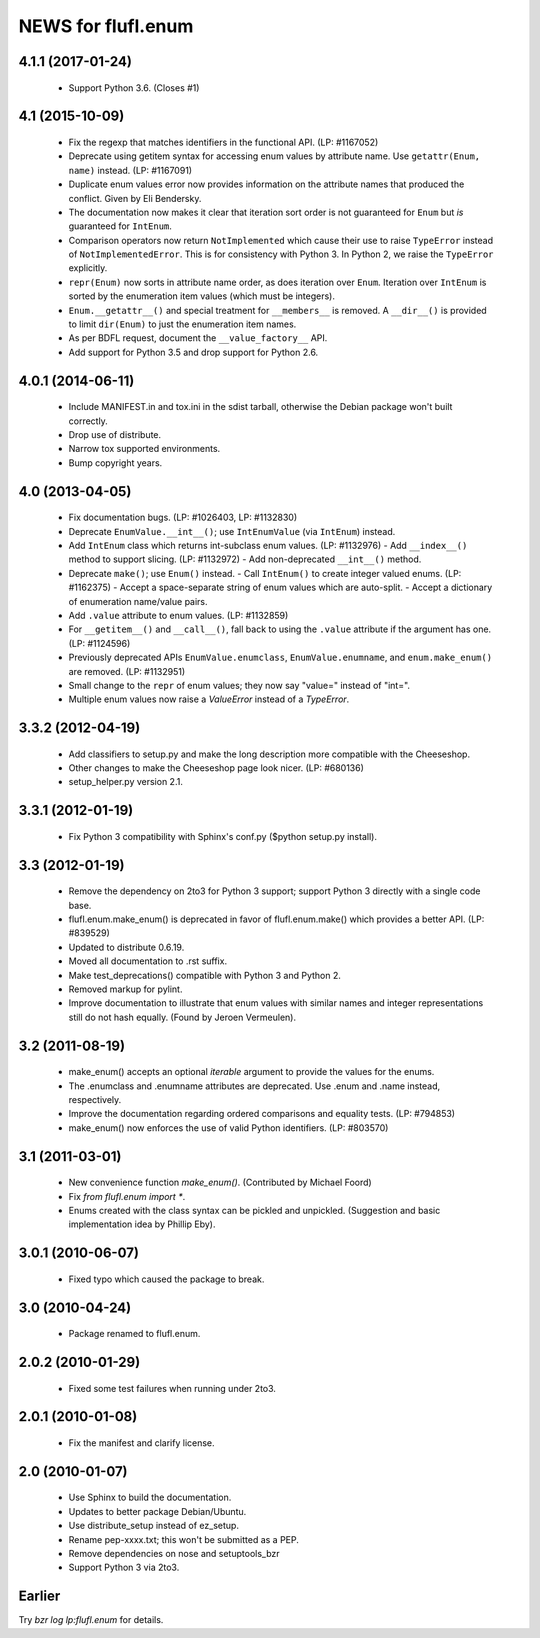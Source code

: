 ===================
NEWS for flufl.enum
===================

4.1.1 (2017-01-24)
==================
 * Support Python 3.6.  (Closes #1)

4.1 (2015-10-09)
================
 * Fix the regexp that matches identifiers in the functional API.
   (LP: #1167052)
 * Deprecate using getitem syntax for accessing enum values by attribute
   name.  Use ``getattr(Enum, name)`` instead.  (LP: #1167091)
 * Duplicate enum values error now provides information on the attribute names
   that produced the conflict.  Given by Eli Bendersky.
 * The documentation now makes it clear that iteration sort order is not
   guaranteed for ``Enum`` but *is* guaranteed for ``IntEnum``.
 * Comparison operators now return ``NotImplemented`` which cause their use to
   raise ``TypeError`` instead of ``NotImplementedError``.  This is for
   consistency with Python 3.  In Python 2, we raise the ``TypeError``
   explicitly.
 * ``repr(Enum)`` now sorts in attribute name order, as does iteration over
   ``Enum``.  Iteration over ``IntEnum`` is sorted by the enumeration item
   values (which must be integers).
 * ``Enum.__getattr__()`` and special treatment for ``__members__`` is
   removed.  A ``__dir__()`` is provided to limit ``dir(Enum)`` to just the
   enumeration item names.
 * As per BDFL request, document the ``__value_factory__`` API.
 * Add support for Python 3.5 and drop support for Python 2.6.


4.0.1 (2014-06-11)
==================
 * Include MANIFEST.in and tox.ini in the sdist tarball, otherwise the Debian
   package won't built correctly.
 * Drop use of distribute.
 * Narrow tox supported environments.
 * Bump copyright years.


4.0 (2013-04-05)
================
 * Fix documentation bugs.  (LP: #1026403, LP: #1132830)
 * Deprecate ``EnumValue.__int__()``; use ``IntEnumValue`` (via ``IntEnum``)
   instead.
 * Add ``IntEnum`` class which returns int-subclass enum values. (LP: #1132976)
   - Add ``__index__()`` method to support slicing.  (LP: #1132972)
   - Add non-deprecated ``__int__()`` method.
 * Deprecate ``make()``; use ``Enum()`` instead.
   - Call ``IntEnum()`` to create integer valued enums.  (LP: #1162375)
   - Accept a space-separate string of enum values which are auto-split.
   - Accept a dictionary of enumeration name/value pairs.
 * Add ``.value`` attribute to enum values.  (LP: #1132859)
 * For ``__getitem__()`` and ``__call__()``, fall back to using the ``.value``
   attribute if the argument has one. (LP: #1124596)
 * Previously deprecated APIs ``EnumValue.enumclass``, ``EnumValue.enumname``,
   and ``enum.make_enum()`` are removed.  (LP: #1132951)
 * Small change to the ``repr`` of enum values; they now say "value=" instead
   of "int=".
 * Multiple enum values now raise a `ValueError` instead of a `TypeError`.


3.3.2 (2012-04-19)
==================
 * Add classifiers to setup.py and make the long description more compatible
   with the Cheeseshop.
 * Other changes to make the Cheeseshop page look nicer.  (LP: #680136)
 * setup_helper.py version 2.1.


3.3.1 (2012-01-19)
==================
 * Fix Python 3 compatibility with Sphinx's conf.py ($python setup.py install).


3.3 (2012-01-19)
================
 * Remove the dependency on 2to3 for Python 3 support; support Python 3
   directly with a single code base.
 * flufl.enum.make_enum() is deprecated in favor of flufl.enum.make() which
   provides a better API.  (LP: #839529)
 * Updated to distribute 0.6.19.
 * Moved all documentation to .rst suffix.
 * Make test_deprecations() compatible with Python 3 and Python 2.
 * Removed markup for pylint.
 * Improve documentation to illustrate that enum values with similar names and
   integer representations still do not hash equally.  (Found by Jeroen
   Vermeulen).


3.2 (2011-08-19)
================
 * make_enum() accepts an optional `iterable` argument to provide the values
   for the enums.
 * The .enumclass and .enumname attributes are deprecated.  Use .enum and
   .name instead, respectively.
 * Improve the documentation regarding ordered comparisons and equality
   tests.  (LP: #794853)
 * make_enum() now enforces the use of valid Python identifiers. (LP: #803570)


3.1 (2011-03-01)
================
 * New convenience function `make_enum()`. (Contributed by Michael Foord)
 * Fix `from flufl.enum import *`.
 * Enums created with the class syntax can be pickled and unpickled.
   (Suggestion and basic implementation idea by Phillip Eby).


3.0.1 (2010-06-07)
==================
 * Fixed typo which caused the package to break.


3.0 (2010-04-24)
================
 * Package renamed to flufl.enum.


2.0.2 (2010-01-29)
==================
 * Fixed some test failures when running under 2to3.


2.0.1 (2010-01-08)
==================
 * Fix the manifest and clarify license.


2.0 (2010-01-07)
================
 * Use Sphinx to build the documentation.
 * Updates to better package Debian/Ubuntu.
 * Use distribute_setup instead of ez_setup.
 * Rename pep-xxxx.txt; this won't be submitted as a PEP.
 * Remove dependencies on nose and setuptools_bzr
 * Support Python 3 via 2to3.


Earlier
=======

Try `bzr log lp:flufl.enum` for details.
